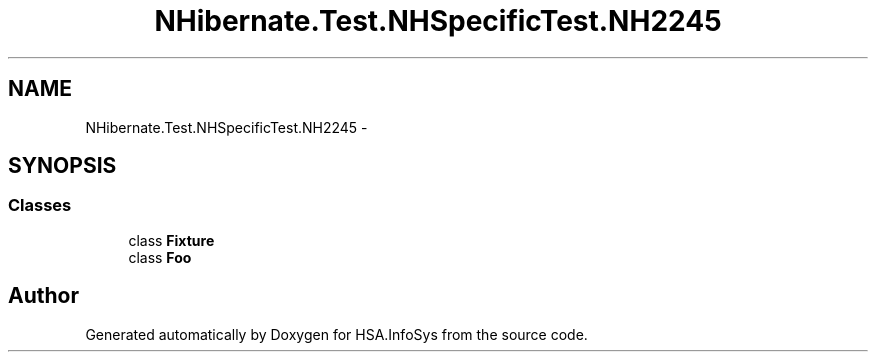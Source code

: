 .TH "NHibernate.Test.NHSpecificTest.NH2245" 3 "Fri Jul 5 2013" "Version 1.0" "HSA.InfoSys" \" -*- nroff -*-
.ad l
.nh
.SH NAME
NHibernate.Test.NHSpecificTest.NH2245 \- 
.SH SYNOPSIS
.br
.PP
.SS "Classes"

.in +1c
.ti -1c
.RI "class \fBFixture\fP"
.br
.ti -1c
.RI "class \fBFoo\fP"
.br
.in -1c
.SH "Author"
.PP 
Generated automatically by Doxygen for HSA\&.InfoSys from the source code\&.
